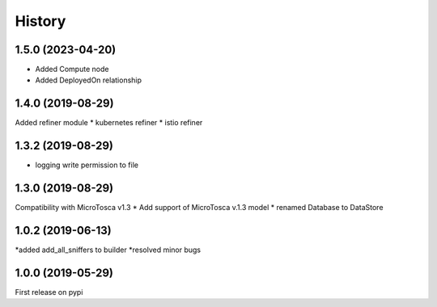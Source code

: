 =======
History
=======

1.5.0 (2023-04-20)
----------------------------
* Added Compute node
* Added DeployedOn relationship

1.4.0 (2019-08-29)
----------------------------
Added refiner module
* kubernetes refiner 
* istio refiner

1.3.2 (2019-08-29)
----------------------------
* logging write permission to file



1.3.0 (2019-08-29)
----------------------------

Compatibility with MicroTosca v1.3
* Add support of MicroTosca v.1.3 model
* renamed Database to DataStore


1.0.2 (2019-06-13)
----------------------------

*added add_all_sniffers to builder
*resolved minor bugs


1.0.0 (2019-05-29)
----------------------------

First release on pypi
